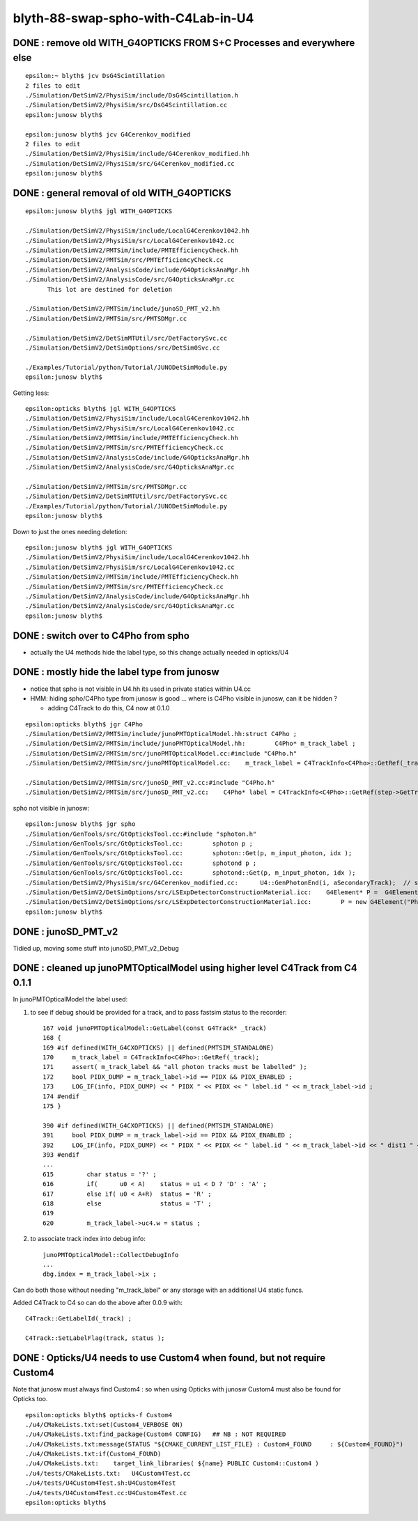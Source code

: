 blyth-88-swap-spho-with-C4Lab-in-U4
======================================

DONE : remove old WITH_G4OPTICKS FROM S+C Processes and everywhere else
------------------------------------------------------------------------

::

    epsilon:~ blyth$ jcv DsG4Scintillation
    2 files to edit
    ./Simulation/DetSimV2/PhysiSim/include/DsG4Scintillation.h
    ./Simulation/DetSimV2/PhysiSim/src/DsG4Scintillation.cc
    epsilon:junosw blyth$ 

    epsilon:junosw blyth$ jcv G4Cerenkov_modified
    2 files to edit
    ./Simulation/DetSimV2/PhysiSim/include/G4Cerenkov_modified.hh
    ./Simulation/DetSimV2/PhysiSim/src/G4Cerenkov_modified.cc
    epsilon:junosw blyth$ 


DONE : general removal of old WITH_G4OPTICKS
-----------------------------------------------

::

    epsilon:junosw blyth$ jgl WITH_G4OPTICKS

    ./Simulation/DetSimV2/PhysiSim/include/LocalG4Cerenkov1042.hh
    ./Simulation/DetSimV2/PhysiSim/src/LocalG4Cerenkov1042.cc
    ./Simulation/DetSimV2/PMTSim/include/PMTEfficiencyCheck.hh
    ./Simulation/DetSimV2/PMTSim/src/PMTEfficiencyCheck.cc
    ./Simulation/DetSimV2/AnalysisCode/include/G4OpticksAnaMgr.hh
    ./Simulation/DetSimV2/AnalysisCode/src/G4OpticksAnaMgr.cc
          This lot are destined for deletion 

    ./Simulation/DetSimV2/PMTSim/include/junoSD_PMT_v2.hh
    ./Simulation/DetSimV2/PMTSim/src/PMTSDMgr.cc

    ./Simulation/DetSimV2/DetSimMTUtil/src/DetFactorySvc.cc
    ./Simulation/DetSimV2/DetSimOptions/src/DetSim0Svc.cc

    ./Examples/Tutorial/python/Tutorial/JUNODetSimModule.py
    epsilon:junosw blyth$ 


Getting less::

    epsilon:opticks blyth$ jgl WITH_G4OPTICKS
    ./Simulation/DetSimV2/PhysiSim/include/LocalG4Cerenkov1042.hh
    ./Simulation/DetSimV2/PhysiSim/src/LocalG4Cerenkov1042.cc
    ./Simulation/DetSimV2/PMTSim/include/PMTEfficiencyCheck.hh
    ./Simulation/DetSimV2/PMTSim/src/PMTEfficiencyCheck.cc
    ./Simulation/DetSimV2/AnalysisCode/include/G4OpticksAnaMgr.hh
    ./Simulation/DetSimV2/AnalysisCode/src/G4OpticksAnaMgr.cc

    ./Simulation/DetSimV2/PMTSim/src/PMTSDMgr.cc
    ./Simulation/DetSimV2/DetSimMTUtil/src/DetFactorySvc.cc
    ./Examples/Tutorial/python/Tutorial/JUNODetSimModule.py
    epsilon:junosw blyth$ 

Down to just the ones needing deletion::

    epsilon:junosw blyth$ jgl WITH_G4OPTICKS
    ./Simulation/DetSimV2/PhysiSim/include/LocalG4Cerenkov1042.hh
    ./Simulation/DetSimV2/PhysiSim/src/LocalG4Cerenkov1042.cc
    ./Simulation/DetSimV2/PMTSim/include/PMTEfficiencyCheck.hh
    ./Simulation/DetSimV2/PMTSim/src/PMTEfficiencyCheck.cc
    ./Simulation/DetSimV2/AnalysisCode/include/G4OpticksAnaMgr.hh
    ./Simulation/DetSimV2/AnalysisCode/src/G4OpticksAnaMgr.cc
    epsilon:junosw blyth$ 




DONE : switch over to C4Pho from spho
-----------------------------------------

* actually the U4 methods hide the label type, so this change actually needed in opticks/U4


DONE : mostly hide the label type from junosw
----------------------------------------------------

* notice that spho is not visible in U4.hh its used in private statics within U4.cc
* HMM: hiding spho/C4Pho type from junosw is good ... where is C4Pho visible in junosw, can it be hidden ? 

  * adding C4Track to do this, C4 now at 0.1.0 

::

    epsilon:opticks blyth$ jgr C4Pho
    ./Simulation/DetSimV2/PMTSim/include/junoPMTOpticalModel.hh:struct C4Pho ; 
    ./Simulation/DetSimV2/PMTSim/include/junoPMTOpticalModel.hh:        C4Pho* m_track_label ; 
    ./Simulation/DetSimV2/PMTSim/src/junoPMTOpticalModel.cc:#include "C4Pho.h"
    ./Simulation/DetSimV2/PMTSim/src/junoPMTOpticalModel.cc:    m_track_label = C4TrackInfo<C4Pho>::GetRef(_track);

    ./Simulation/DetSimV2/PMTSim/src/junoSD_PMT_v2.cc:#include "C4Pho.h"
    ./Simulation/DetSimV2/PMTSim/src/junoSD_PMT_v2.cc:    C4Pho* label = C4TrackInfo<C4Pho>::GetRef(step->GetTrack());

spho not visible in junosw::

    epsilon:junosw blyth$ jgr spho                                          
    ./Simulation/GenTools/src/GtOpticksTool.cc:#include "sphoton.h"
    ./Simulation/GenTools/src/GtOpticksTool.cc:        sphoton p ;   
    ./Simulation/GenTools/src/GtOpticksTool.cc:        sphoton::Get(p, m_input_photon, idx );  
    ./Simulation/GenTools/src/GtOpticksTool.cc:        sphotond p ;   
    ./Simulation/GenTools/src/GtOpticksTool.cc:        sphotond::Get(p, m_input_photon, idx );  
    ./Simulation/DetSimV2/PhysiSim/src/G4Cerenkov_modified.cc:      U4::GenPhotonEnd(i, aSecondaryTrack);  // sets spho label into Geant4 user track info 
    ./Simulation/DetSimV2/DetSimOptions/src/LSExpDetectorConstructionMaterial.icc:    G4Element* P =  G4Element::GetElement("Phosphorus", any_warnings);
    ./Simulation/DetSimV2/DetSimOptions/src/LSExpDetectorConstructionMaterial.icc:        P = new G4Element("Phosphorus", "P", 15, 30.9738*g/mole);
    epsilon:junosw blyth$ 


DONE : junoSD_PMT_v2
----------------------

Tidied up, moving some stuff into junoSD_PMT_v2_Debug


DONE : cleaned up junoPMTOpticalModel using higher level C4Track from C4 0.1.1
------------------------------------------------------------------------------------

In junoPMTOpticalModel the label used:

1. to see if debug should be provided for a track, and to pass fastsim status to the recorder::

    167 void junoPMTOpticalModel::GetLabel(const G4Track* _track)
    168 {
    169 #if defined(WITH_G4CXOPTICKS) || defined(PMTSIM_STANDALONE)
    170     m_track_label = C4TrackInfo<C4Pho>::GetRef(_track);
    171     assert( m_track_label && "all photon tracks must be labelled" );
    172     bool PIDX_DUMP = m_track_label->id == PIDX && PIDX_ENABLED ;
    173     LOG_IF(info, PIDX_DUMP) << " PIDX " << PIDX << " label.id " << m_track_label->id ;
    174 #endif
    175 }

    390 #if defined(WITH_G4CXOPTICKS) || defined(PMTSIM_STANDALONE)
    391     bool PIDX_DUMP = m_track_label->id == PIDX && PIDX_ENABLED ;
    392     LOG_IF(info, PIDX_DUMP) << " PIDX " << PIDX << " label.id " << m_track_label->id << " dist1 " << dist1 << " trig " << trig << " whereAmI " << whereAm    I ;
    393 #endif
    ...
    615         char status = '?' ;
    616         if(      u0 < A)    status = u1 < D ? 'D' : 'A' ;
    617         else if( u0 < A+R)  status = 'R' ;
    618         else                status = 'T' ;
    619 
    620         m_track_label->uc4.w = status ;



2. to associate track index into debug info::

    junoPMTOpticalModel::CollectDebugInfo
    ...
    dbg.index = m_track_label->ix ;


Can do both those without needing "m_track_label" or any storage with an additional U4 static funcs.


Added C4Track to C4 so can do the above after 0.0.9 with::

    C4Track::GetLabelId(_track) ; 

    C4Track::SetLabelFlag(track, status ); 



DONE : Opticks/U4 needs to use Custom4 when found, but not require Custom4 
------------------------------------------------------------------------------ 

Note that junosw must always find Custom4 : so when using Opticks with junosw Custom4 must also be found 
for Opticks too.  

::

    epsilon:opticks blyth$ opticks-f Custom4
    ./u4/CMakeLists.txt:set(Custom4_VERBOSE ON)
    ./u4/CMakeLists.txt:find_package(Custom4 CONFIG)   ## NB : NOT REQUIRED
    ./u4/CMakeLists.txt:message(STATUS "${CMAKE_CURRENT_LIST_FILE} : Custom4_FOUND     : ${Custom4_FOUND}")
    ./u4/CMakeLists.txt:if(Custom4_FOUND)
    ./u4/CMakeLists.txt:    target_link_libraries( ${name} PUBLIC Custom4::Custom4 )
    ./u4/tests/CMakeLists.txt:   U4Custom4Test.cc
    ./u4/tests/U4Custom4Test.sh:U4Custom4Test
    ./u4/tests/U4Custom4Test.cc:U4Custom4Test.cc
    epsilon:opticks blyth$ 




